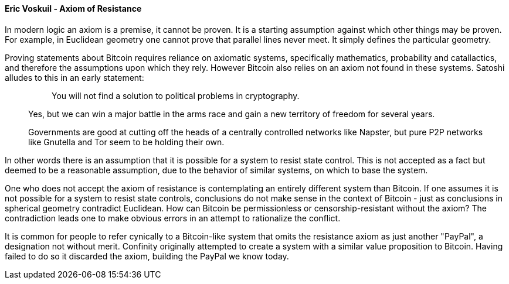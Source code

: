 ==== Eric Voskuil - Axiom of Resistance

In modern logic an axiom is a premise, it cannot be proven. It is a starting assumption against which other things may be proven. For example, in Euclidean geometry one cannot prove that parallel lines never meet. It simply defines the particular geometry.

Proving statements about Bitcoin requires reliance on axiomatic systems, specifically mathematics, probability and catallactics, and therefore the assumptions upon which they rely. However Bitcoin also relies on an axiom not found in these systems. Satoshi alludes to this in an early statement:

[quote]
____
> You will not find a solution to political problems in cryptography.

Yes, but we can win a major battle in the arms race and gain a new territory of freedom for several years.

Governments are good at cutting off the heads of a centrally controlled networks like Napster, but pure P2P networks like Gnutella and Tor seem to be holding their own.
____

In other words there is an assumption that it is possible for a system to resist state control. This is not accepted as a fact but deemed to be a reasonable assumption, due to the behavior of similar systems, on which to base the system.

One who does not accept the axiom of resistance is contemplating an entirely different system than Bitcoin. If one assumes it is not possible for a system to resist state controls, conclusions do not make sense in the context of Bitcoin - just as conclusions in spherical geometry contradict Euclidean. How can Bitcoin be permissionless or censorship-resistant without the axiom? The contradiction leads one to make obvious errors in an attempt to rationalize the conflict.

It is common for people to refer cynically to a Bitcoin-like system that omits the resistance axiom as just another "PayPal", a designation not without merit. Confinity originally attempted to create a system with a similar value proposition to Bitcoin. Having failed to do so it discarded the axiom, building the PayPal we know today.
